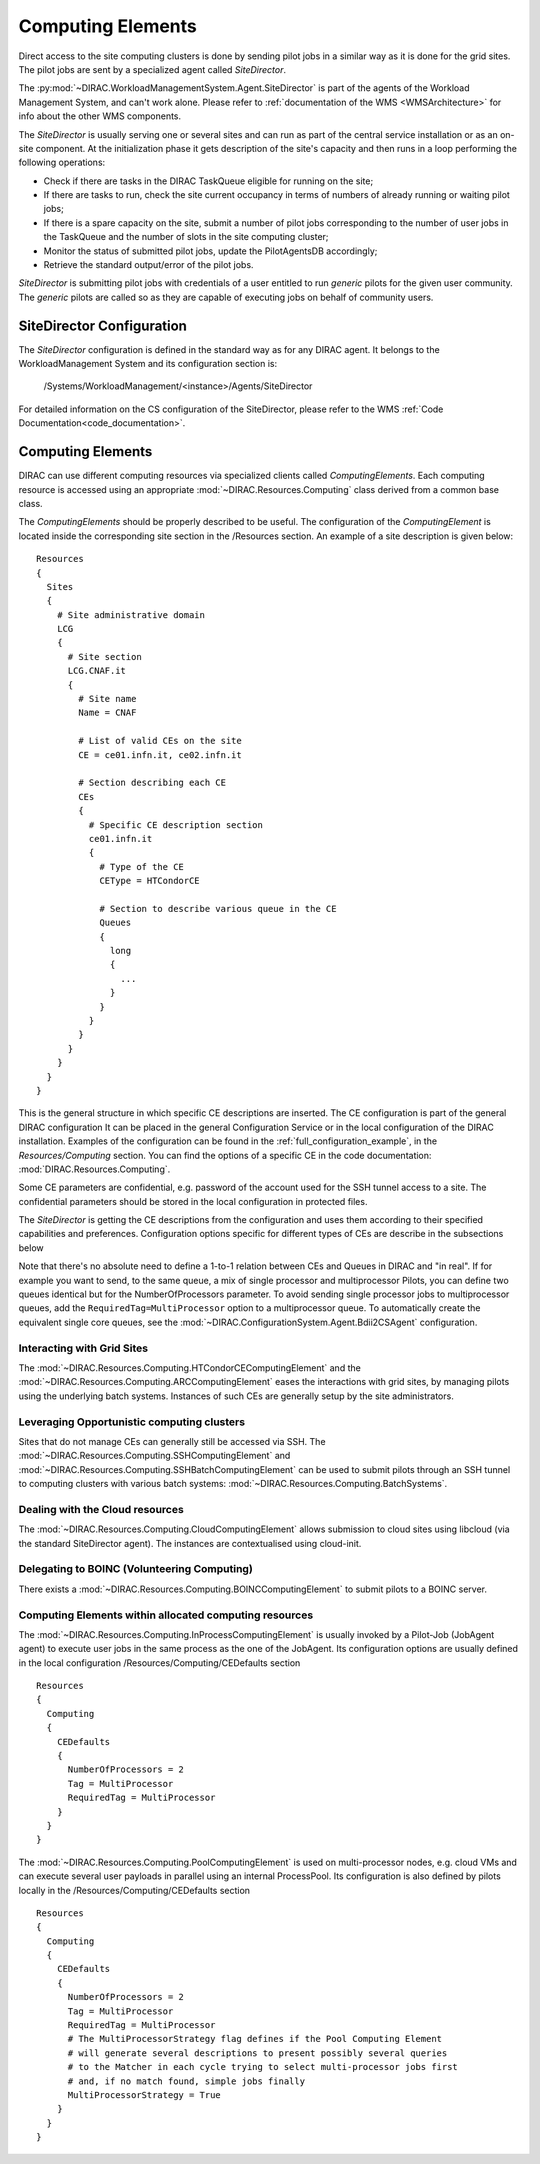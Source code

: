.. _CE:

==================
Computing Elements
==================

Direct access to the site computing clusters is done by sending pilot jobs in a similar way as
it is done for the grid sites. The pilot jobs are sent by a specialized agent called *SiteDirector*.

The :py:mod:`~DIRAC.WorkloadManagementSystem.Agent.SiteDirector` is part of the agents of the Workload Management System, and can't work alone.
Please refer to :ref:`documentation of the WMS <WMSArchitecture>` for info about the other WMS components.

The *SiteDirector* is usually serving one or several sites and can run as part of the central service
installation or as an on-site component. At the initialization phase it gets description of the site's
capacity and then runs in a loop performing the following operations:

- Check if there are tasks in the DIRAC TaskQueue eligible for running on the site;
- If there are tasks to run, check the site current occupancy in terms of numbers of already running
  or waiting pilot jobs;
- If there is a spare capacity on the site, submit a number of pilot jobs corresponding to the
  number of user jobs in the TaskQueue and the number of slots in the site computing cluster;
- Monitor the status of submitted pilot jobs, update the PilotAgentsDB accordingly;
- Retrieve the standard output/error of the pilot jobs.

*SiteDirector* is submitting pilot jobs with credentials of a user entitled to run *generic* pilots
for the given user community. The *generic* pilots are called so as they are capable of executing
jobs on behalf of community users.

SiteDirector Configuration
--------------------------

The *SiteDirector* configuration is defined in the standard way as for any DIRAC agent. It belongs
to the WorkloadManagement System and its configuration section is:

   /Systems/WorkloadManagement/<instance>/Agents/SiteDirector

For detailed information on the CS configuration of the SiteDirector,
please refer to the WMS :ref:`Code Documentation<code_documentation>`.



Computing Elements
-------------------

DIRAC can use different computing resources via specialized clients called *ComputingElements*.
Each computing resource is accessed using an appropriate :mod:`~DIRAC.Resources.Computing` class derived from a common
base class.

The *ComputingElements* should be properly described to be useful. The configuration
of the *ComputingElement* is located inside the corresponding site section in the
/Resources section. An example of a site description is given below::

  Resources
  {
    Sites
    {
      # Site administrative domain
      LCG
      {
        # Site section
        LCG.CNAF.it
        {
          # Site name
          Name = CNAF

          # List of valid CEs on the site
          CE = ce01.infn.it, ce02.infn.it

          # Section describing each CE
          CEs
          {
            # Specific CE description section
            ce01.infn.it
            {
              # Type of the CE
              CEType = HTCondorCE

              # Section to describe various queue in the CE
              Queues
              {
                long
                {
                  ...
                }
              }
            }
          }
        }
      }
    }
  }


This is the general structure in which specific CE descriptions are inserted.
The CE configuration is part of the general DIRAC configuration
It can be placed in the general Configuration Service or in the local configuration of the DIRAC installation.
Examples of the configuration can be found in the :ref:`full_configuration_example`, in the *Resources/Computing* section.
You can find the options of a specific CE in the code documentation: :mod:`DIRAC.Resources.Computing`.

Some CE parameters are confidential, e.g.
password of the account used for the SSH tunnel access to a site. The confidential parameters
should be stored in the local configuration in protected files.

The *SiteDirector* is getting the CE descriptions from the configuration and uses them according
to their specified capabilities and preferences. Configuration options specific for different types
of CEs are describe in the subsections below

Note that there's no absolute need to define a 1-to-1 relation between CEs and Queues in DIRAC and "in real".
If for example you want to send, to the same queue, a mix of single processor and multiprocessor Pilots,
you can define two queues identical but for the NumberOfProcessors parameter. To avoid sending single
processor jobs to multiprocessor queues, add the ``RequiredTag=MultiProcessor`` option to a multiprocessor queue. To
automatically create the equivalent single core queues, see the :mod:`~DIRAC.ConfigurationSystem.Agent.Bdii2CSAgent`
configuration.

Interacting with Grid Sites
@@@@@@@@@@@@@@@@@@@@@@@@@@@
The :mod:`~DIRAC.Resources.Computing.HTCondorCEComputingElement` and the :mod:`~DIRAC.Resources.Computing.ARCComputingElement` eases
the interactions with grid sites, by managing pilots using the underlying batch systems.
Instances of such CEs are generally setup by the site administrators.


Leveraging Opportunistic computing clusters
@@@@@@@@@@@@@@@@@@@@@@@@@@@@@@@@@@@@@@@@@@@
Sites that do not manage CEs can generally still be accessed via SSH.
The :mod:`~DIRAC.Resources.Computing.SSHComputingElement` and :mod:`~DIRAC.Resources.Computing.SSHBatchComputingElement`
can be used to submit pilots through an SSH tunnel to computing clusters with various batch systems: :mod:`~DIRAC.Resources.Computing.BatchSystems`.


Dealing with the Cloud resources
@@@@@@@@@@@@@@@@@@@@@@@@@@@@@@@@
The :mod:`~DIRAC.Resources.Computing.CloudComputingElement` allows submission to cloud sites using libcloud
(via the standard SiteDirector agent). The instances are contextualised using cloud-init.


Delegating to BOINC (Volunteering Computing)
@@@@@@@@@@@@@@@@@@@@@@@@@@@@@@@@@@@@@@@@@@@@
There exists a :mod:`~DIRAC.Resources.Computing.BOINCComputingElement` to submit pilots to a BOINC server.


Computing Elements within allocated computing resources
@@@@@@@@@@@@@@@@@@@@@@@@@@@@@@@@@@@@@@@@@@@@@@@@@@@@@@@
The :mod:`~DIRAC.Resources.Computing.InProcessComputingElement` is usually invoked by a Pilot-Job (JobAgent agent) to execute user
jobs in the same process as the one of the JobAgent. Its configuration options
are usually defined in the local configuration /Resources/Computing/CEDefaults
section ::

  Resources
  {
    Computing
    {
      CEDefaults
      {
        NumberOfProcessors = 2
        Tag = MultiProcessor
        RequiredTag = MultiProcessor
      }
    }
  }


The :mod:`~DIRAC.Resources.Computing.PoolComputingElement` is used on multi-processor nodes, e.g. cloud VMs
and can execute several user payloads in parallel using an internal ProcessPool.
Its configuration is also defined by pilots locally in the /Resources/Computing/CEDefaults
section ::

  Resources
  {
    Computing
    {
      CEDefaults
      {
        NumberOfProcessors = 2
        Tag = MultiProcessor
        RequiredTag = MultiProcessor
        # The MultiProcessorStrategy flag defines if the Pool Computing Element
        # will generate several descriptions to present possibly several queries
        # to the Matcher in each cycle trying to select multi-processor jobs first
        # and, if no match found, simple jobs finally
        MultiProcessorStrategy = True
      }
    }
  }

